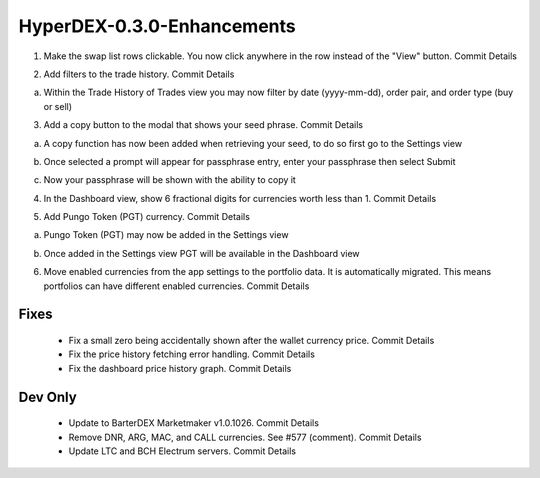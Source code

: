 ***************************
HyperDEX-0.3.0-Enhancements
***************************

1. Make the swap list rows clickable. You now click anywhere in the row instead of the "View" button. Commit Details

.. image:: images/HyperDEX-0.3.0/image1.png
   :align: center
   :scale: 75 %

2. Add filters to the trade history. Commit Details

a. Within the Trade History of Trades view you may now filter by date (yyyy-mm-dd), order pair, and order type (buy or sell)
    
.. image:: images/HyperDEX-0.3.0/image2.png
   :align: center
   :scale: 75 %

3. Add a copy button to the modal that shows your seed phrase. Commit Details

a. A copy function has now been added when retrieving your seed, to do so first go to the Settings view

.. image:: images/HyperDEX-0.3.0/image3.png
   :align: center
   :scale: 75 %

b. Once selected a prompt will appear for passphrase entry, enter your passphrase then select Submit

.. image:: images/HyperDEX-0.3.0/image4.png
   :align: center
   :scale: 75 %

c. Now your passphrase will be shown with the ability to copy it

.. image:: images/HyperDEX-0.3.0/image5.png
   :align: center
   :scale: 75 %

4. In the Dashboard view, show 6 fractional digits for currencies worth less than 1. Commit Details

.. image:: images/HyperDEX-0.3.0/image6.png
   :align: center
   :scale: 75 %

5. Add Pungo Token (PGT) currency. Commit Details

a. Pungo Token (PGT) may now be added in the Settings view

.. image:: images/HyperDEX-0.3.0/image7.png
   :align: center
   :scale: 75 %

b. Once added in the Settings view PGT will be available in the Dashboard view

.. image:: images/HyperDEX-0.3.0/image8.png
   :align: center
   :scale: 75 %

6. Move enabled currencies from the app settings to the portfolio data. It is automatically migrated. This means portfolios can have different enabled currencies. Commit Details

Fixes
=====

    * Fix a small zero being accidentally shown after the wallet currency price. Commit Details
    * Fix the price history fetching error handling. Commit Details
    * Fix the dashboard price history graph. Commit Details

Dev Only
========

    * Update to BarterDEX Marketmaker v1.0.1026. Commit Details
    * Remove DNR, ARG, MAC, and CALL currencies. See #577 (comment). Commit Details
    * Update LTC and BCH Electrum servers. Commit Details
